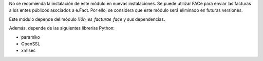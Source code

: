 No se recomienda la instalación de este módulo en nuevas instalaciones.
Se puede utilizar FACe para enviar las facturas a los entes públicos asociados a e.Fact.
Por ello, se considera que este módulo será eliminado en futuras versiones.

Este módulo depende del módulo *l10n_es_facturae_face* y sus dependencias.

Además, depende de las siguientes librerías Python:

* paramiko
* OpenSSL
* xmlsec
